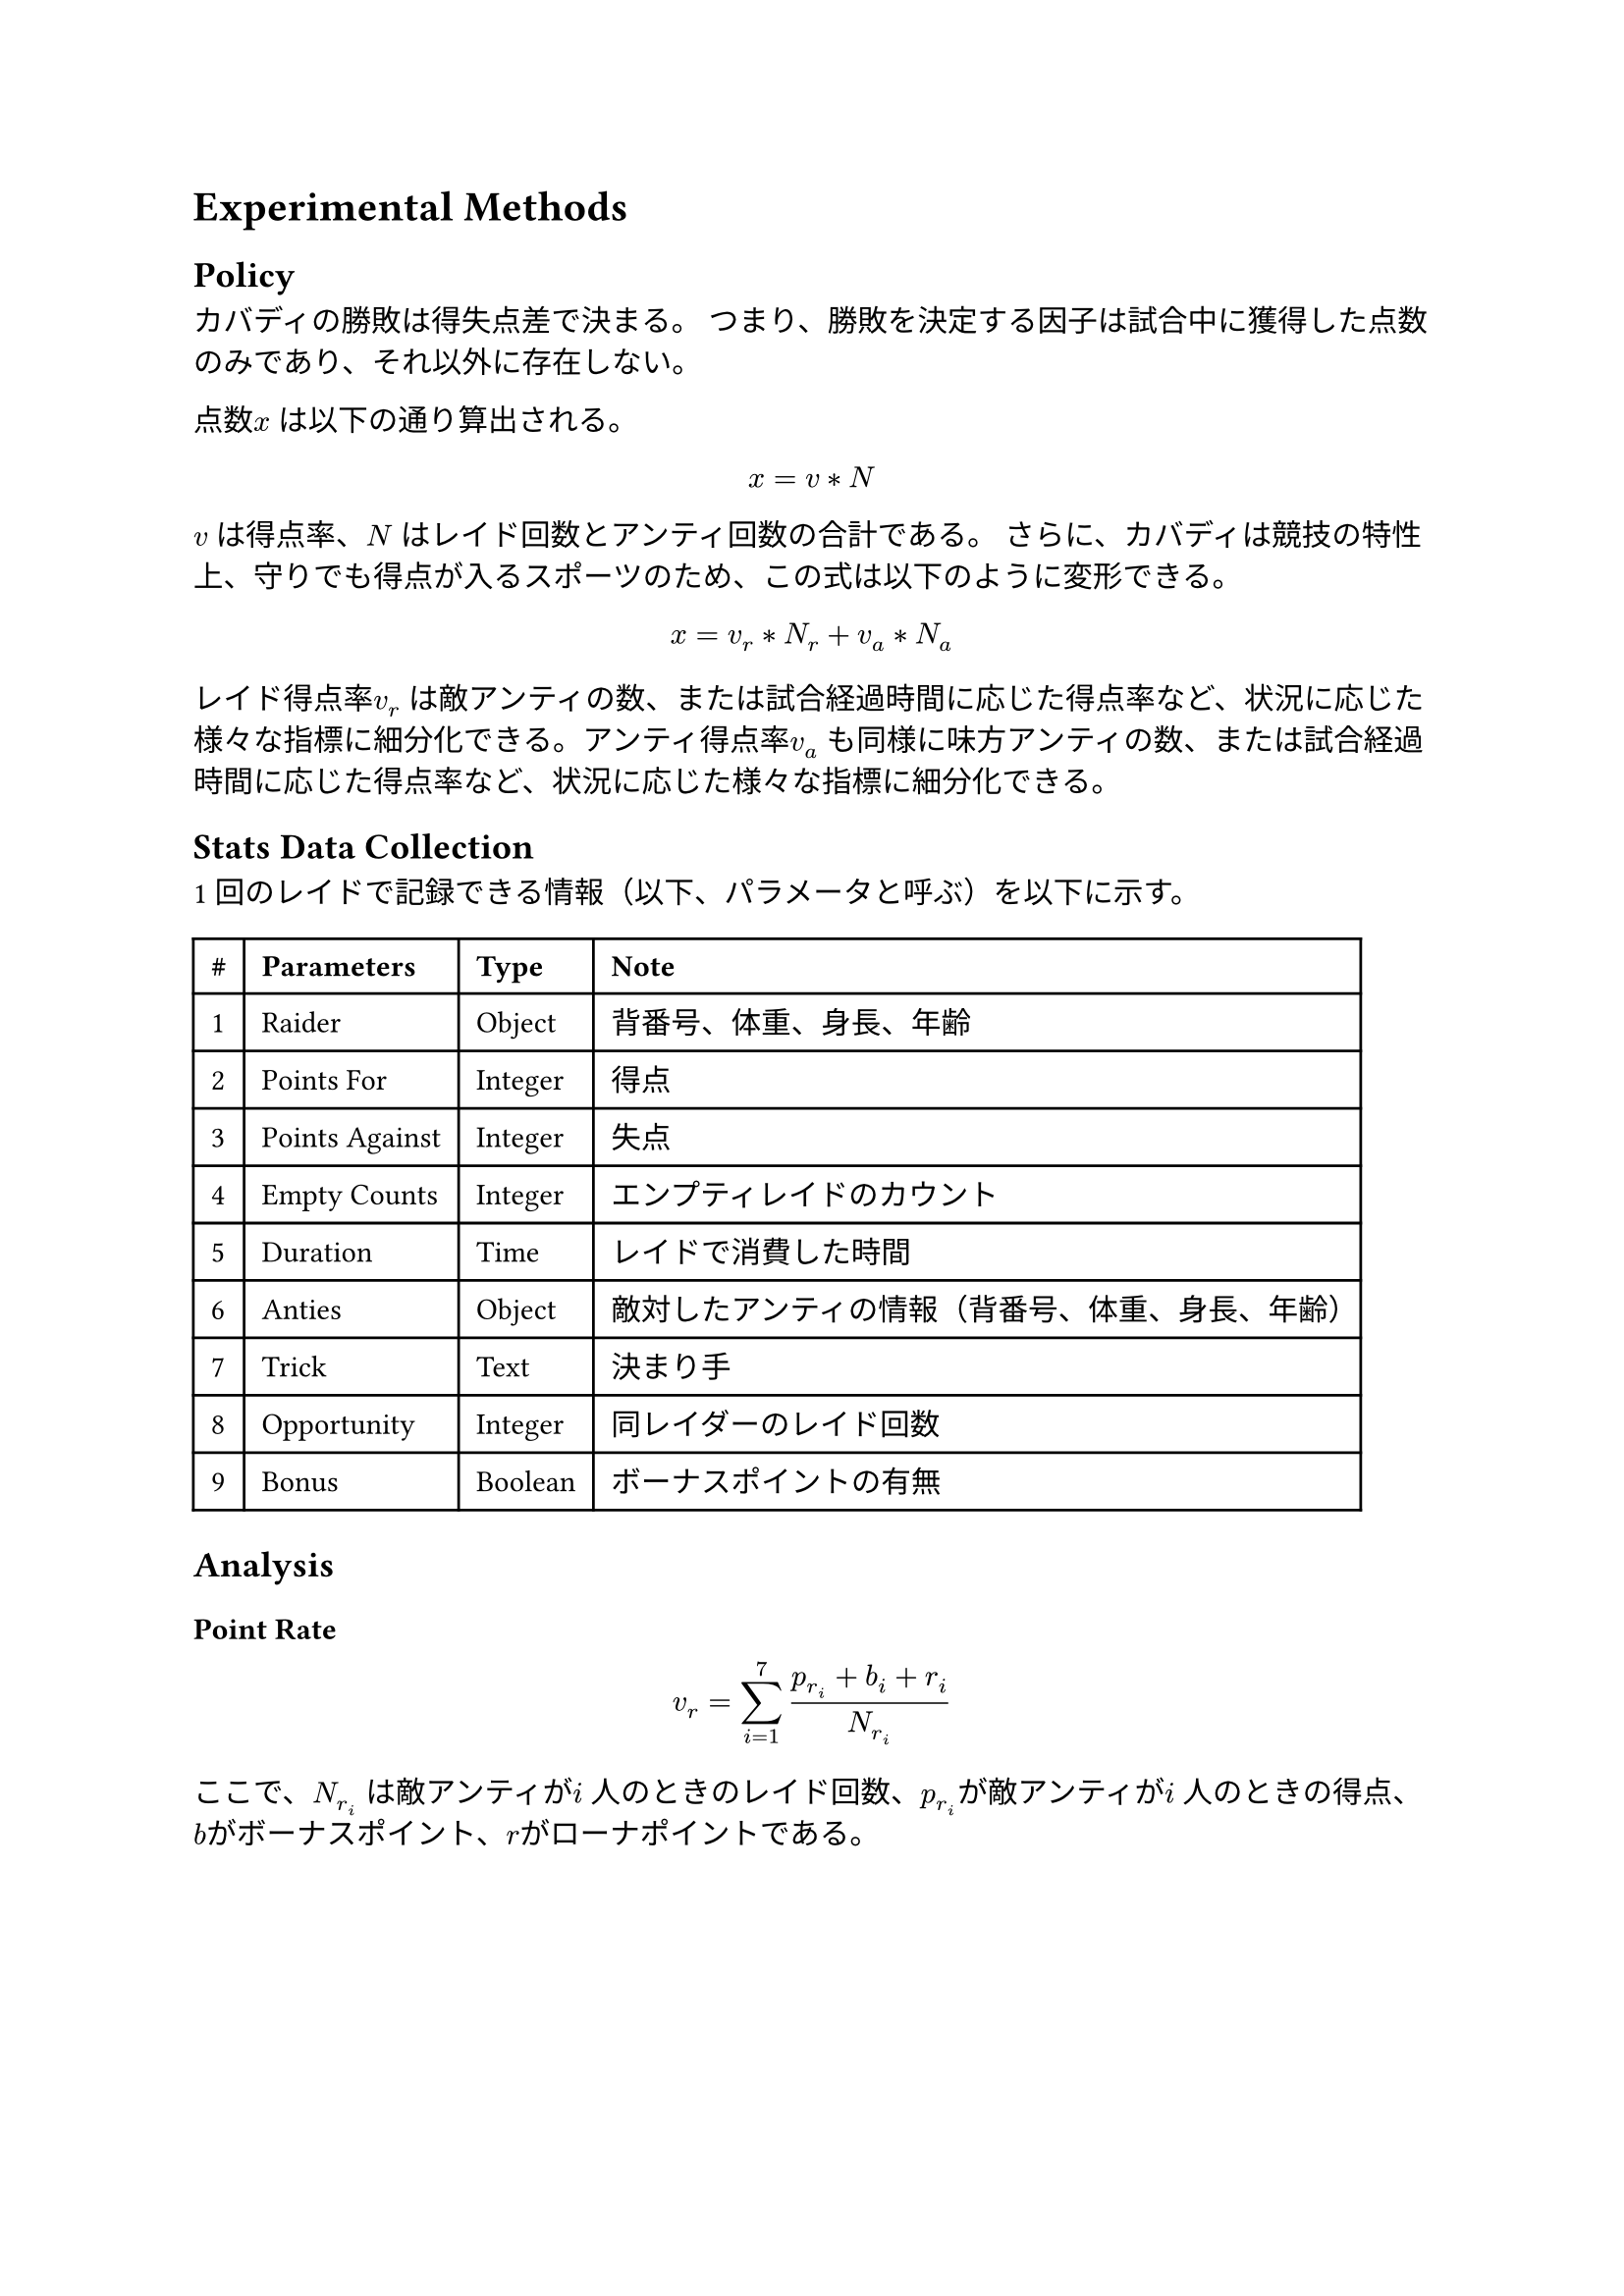 // 読者が同じ研究を反復できるように再現性をもたせる
// 過去時制
= Experimental Methods
== Policy
カバディの勝敗は得失点差で決まる。
つまり、勝敗を決定する因子は試合中に獲得した点数のみであり、それ以外に存在しない。

点数$x$ は以下の通り算出される。
$ x = v * N $
$v$ は得点率、$N$ はレイド回数とアンティ回数の合計である。
さらに、カバディは競技の特性上、守りでも得点が入るスポーツのため、この式は以下のように変形できる。
$ x = v_r * N_r + v_a * N_a $

レイド得点率$v_r$ は敵アンティの数、または試合経過時間に応じた得点率など、状況に応じた様々な指標に細分化できる。アンティ得点率$v_a$ も同様に味方アンティの数、または試合経過時間に応じた得点率など、状況に応じた様々な指標に細分化できる。

== Stats Data Collection
1 回のレイドで記録できる情報（以下、パラメータと呼ぶ）を以下に示す。

#table(
  columns: 4,
  inset: 6.49pt,
  align: horizon,
  [*\#*], [*Parameters*], [*Type*],[*Note*],
  [1],
  [Raider],
  [Object],
  [
    背番号、体重、身長、年齢
  ],
  [2],
  [Points For],
  [Integer],
  [
    得点
  ],
  [3],
  [Points Against],
  [Integer],
  [
    失点
  ],
  [4],
  [Empty Counts],
  [Integer],
  [
    エンプティレイドのカウント
  ],
  [5],
  [Duration],
  [Time],
  [
    レイドで消費した時間
  ],
  [6],
  [Anties],
  [Object],
  [
    敵対したアンティの情報（背番号、体重、身長、年齢）
  ],
  [7],
  [Trick],
  [Text],
  [
    決まり手
  ],
  [8],
  [Opportunity],
  [Integer],
  [
    同レイダーのレイド回数
  ],
  [9],
  [Bonus],
  [Boolean],
  [
    ボーナスポイントの有無
  ]
)

== Analysis
=== Point Rate
$  v_r = sum_(i=1)^7 (p_r_i + b_i + r_i) / N_r_i $
ここで、$N_r_i$ は敵アンティが$i$ 人のときのレイド回数、$p_r_i$が敵アンティが$i$ 人のときの得点、$b$がボーナスポイント、$r$がローナポイントである。
